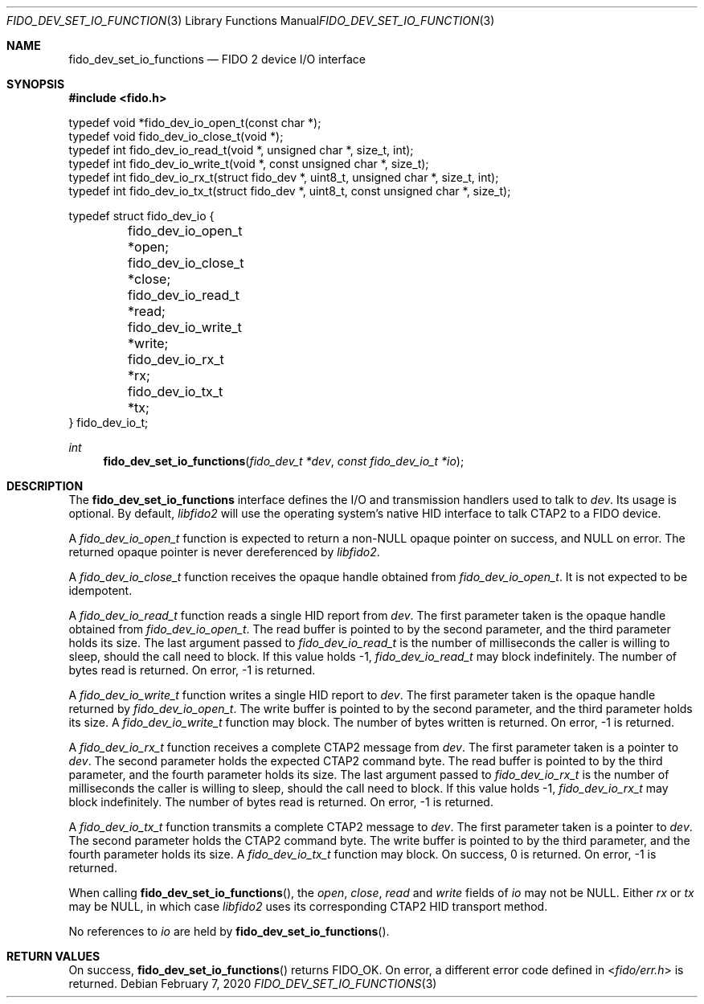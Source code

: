 .\" Copyright (c) 2018 Yubico AB. All rights reserved.
.\" Use of this source code is governed by a BSD-style
.\" license that can be found in the LICENSE file.
.\"
.Dd $Mdocdate: February 7 2020 $
.Dt FIDO_DEV_SET_IO_FUNCTIONS 3
.Os
.Sh NAME
.Nm fido_dev_set_io_functions
.Nd FIDO 2 device I/O interface
.Sh SYNOPSIS
.In fido.h
.Bd -literal
typedef void *fido_dev_io_open_t(const char *);
typedef void  fido_dev_io_close_t(void *);
typedef int   fido_dev_io_read_t(void *, unsigned char *, size_t, int);
typedef int   fido_dev_io_write_t(void *, const unsigned char *, size_t);
typedef int   fido_dev_io_rx_t(struct fido_dev *, uint8_t, unsigned char *, size_t, int);
typedef int   fido_dev_io_tx_t(struct fido_dev *, uint8_t, const unsigned char *, size_t);

typedef struct fido_dev_io {
	fido_dev_io_open_t  *open;
	fido_dev_io_close_t *close;
	fido_dev_io_read_t  *read;
	fido_dev_io_write_t *write;
	fido_dev_io_rx_t    *rx;
	fido_dev_io_tx_t    *tx;
} fido_dev_io_t;
.Ed
.Ft int
.Fn fido_dev_set_io_functions "fido_dev_t *dev" "const fido_dev_io_t *io"
.Sh DESCRIPTION
The
.Nm
interface defines the I/O and transmission handlers used to talk to
.Fa dev .
Its usage is optional.
By default,
.Em libfido2
will use the operating system's native HID interface to talk CTAP2 to
a FIDO device.
.Pp
A
.Vt fido_dev_io_open_t
function is expected to return a non-NULL opaque pointer on success,
and NULL on error.
The returned opaque pointer is never dereferenced by
.Em libfido2 .
.Pp
A
.Vt fido_dev_io_close_t
function receives the opaque handle obtained from
.Vt fido_dev_io_open_t .
It is not expected to be idempotent.
.Pp
A
.Vt fido_dev_io_read_t
function reads a single HID report from
.Fa dev .
The first parameter taken is the opaque handle obtained from
.Vt fido_dev_io_open_t .
The read buffer is pointed to by the second parameter, and the
third parameter holds its size.
The last argument passed to
.Vt fido_dev_io_read_t
is the number of milliseconds the caller is willing to sleep,
should the call need to block.
If this value holds -1,
.Vt fido_dev_io_read_t
may block indefinitely.
The number of bytes read is returned.
On error, -1 is returned.
.Pp
A
.Vt fido_dev_io_write_t
function writes a single HID report to
.Fa dev .
The first parameter taken is the opaque handle returned by
.Vt fido_dev_io_open_t .
The write buffer is pointed to by the second parameter, and the
third parameter holds its size.
A
.Vt fido_dev_io_write_t
function may block.
The number of bytes written is returned.
On error, -1 is returned.
.Pp
A
.Vt fido_dev_io_rx_t
function receives a complete CTAP2 message from
.Fa dev .
The first parameter taken is a pointer to
.Fa dev .
The second parameter holds the expected CTAP2 command byte.
The read buffer is pointed to by the third parameter, and the
fourth parameter holds its size.
The last argument passed to
.Vt fido_dev_io_rx_t
is the number of milliseconds the caller is willing to sleep,
should the call need to block.
If this value holds -1,
.Vt fido_dev_io_rx_t
may block indefinitely.
The number of bytes read is returned.
On error, -1 is returned.
.Pp
A
.Vt fido_dev_io_tx_t
function transmits a complete CTAP2 message to
.Fa dev .
The first parameter taken is a pointer to
.Fa dev .
The second parameter holds the CTAP2 command byte.
The write buffer is pointed to by the third parameter, and the
fourth parameter holds its size.
A
.Vt fido_dev_io_tx_t
function may block.
On success, 0 is returned.
On error, -1 is returned.
.Pp
When calling
.Fn fido_dev_set_io_functions ,
the
.Fa open ,
.Fa close ,
.Fa read
and
.Fa write
fields of
.Fa io
may not be NULL.
Either
.Fa rx
or
.Fa tx
may be NULL, in which case
.Em libfido2
uses its corresponding CTAP2 HID transport method.
.Pp
No references to
.Fa io
are held by
.Fn fido_dev_set_io_functions .
.Sh RETURN VALUES
On success,
.Fn fido_dev_set_io_functions
returns
.Dv FIDO_OK .
On error, a different error code defined in
.In fido/err.h
is returned.
